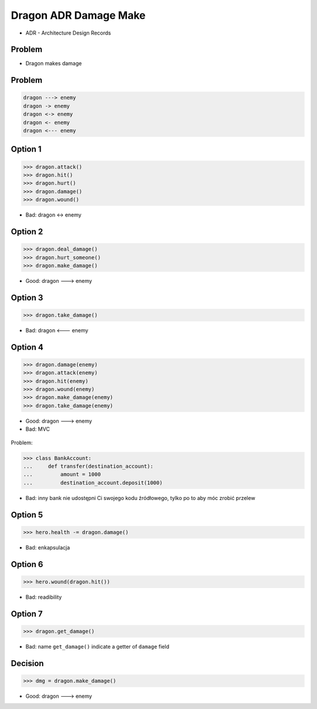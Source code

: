 Dragon ADR Damage Make
======================
* ADR - Architecture Design Records


Problem
-------
* Dragon makes damage


Problem
-------
.. code-block:: text

    dragon ---> enemy
    dragon -> enemy
    dragon <-> enemy
    dragon <- enemy
    dragon <--- enemy


Option 1
--------
>>> dragon.attack()
>>> dragon.hit()
>>> dragon.hurt()
>>> dragon.damage()
>>> dragon.wound()

* Bad: dragon <-> enemy


Option 2
--------
>>> dragon.deal_damage()
>>> dragon.hurt_someone()
>>> dragon.make_damage()

* Good: dragon ---> enemy


Option 3
--------
>>> dragon.take_damage()

* Bad: dragon <--- enemy


Option 4
--------
>>> dragon.damage(enemy)
>>> dragon.attack(enemy)
>>> dragon.hit(enemy)
>>> dragon.wound(enemy)
>>> dragon.make_damage(enemy)
>>> dragon.take_damage(enemy)

* Good: dragon ---> enemy
* Bad: MVC

.. figure:: img/firkraag.jpeg

Problem:

>>> class BankAccount:
...     def transfer(destination_account):
...         amount = 1000
...         destination_account.deposit(1000)

* Bad: inny bank nie udostępni Ci swojego kodu źródłowego, tylko po to aby móc zrobić przelew


Option 5
--------
>>> hero.health -= dragon.damage()

* Bad: enkapsulacja


Option 6
--------
>>> hero.wound(dragon.hit())

* Bad: readibility

Option 7
--------
>>> dragon.get_damage()

* Bad: name ``get_damage()`` indicate a getter of ``damage`` field


Decision
--------
>>> dmg = dragon.make_damage()

* Good: dragon ---> enemy
